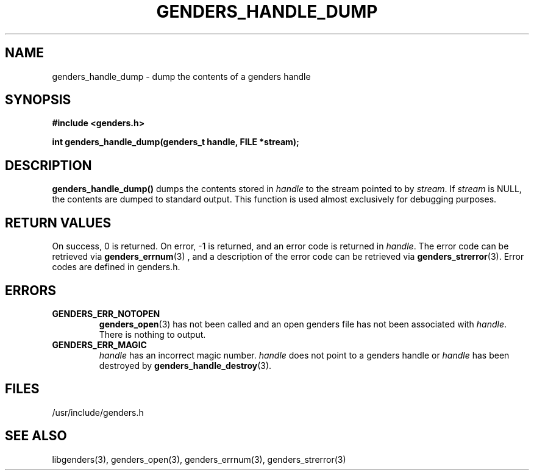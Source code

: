\."#################################################################
\."$Id: genders_handle_dump.3,v 1.1 2003-04-18 22:37:12 achu Exp $
\."by Albert Chu <chu11@llnl.gov>
\."#################################################################
.\"
.TH GENDERS_HANDLE_DUMP 3 "Release 1.1" "LLNL" "LIBGENDERS"
.SH NAME
genders_handle_dump \- dump the contents of a genders handle
.SH SYNOPSIS
.B #include <genders.h>
.sp
.BI "int genders_handle_dump(genders_t handle, FILE *stream);"
.br
.SH DESCRIPTION
\fBgenders_handle_dump()\fR dumps the contents stored in \fIhandle\fR
to the stream pointed to by \fIstream\fR.  If \fIstream\fR is NULL, 
the contents are dumped to standard output.  This function is used
almost exclusively for debugging purposes. 
.br
.SH RETURN VALUES
On success, 0 is returned.  On error, -1 is returned, and an error code
is returned in \fIhandle\fR.  The error code can be retrieved
via
.BR genders_errnum (3)
, and a description of the error code can be retrieved via 
.BR genders_strerror (3).  
Error codes are defined in genders.h.
.br
.SH ERRORS
.TP
.B GENDERS_ERR_NOTOPEN
.BR genders_open (3)
has not been called and an open genders file has not been associated with \fIhandle\fR.  There is nothing to output.
.TP
.B GENDERS_ERR_MAGIC 
\fIhandle\fR has an incorrect magic number.  \fIhandle\fR does not point to a genders
handle or \fIhandle\fR has been destroyed by 
.BR genders_handle_destroy (3).
.br
.SH FILES
/usr/include/genders.h
.SH SEE ALSO
libgenders(3), genders_open(3), genders_errnum(3), genders_strerror(3)
